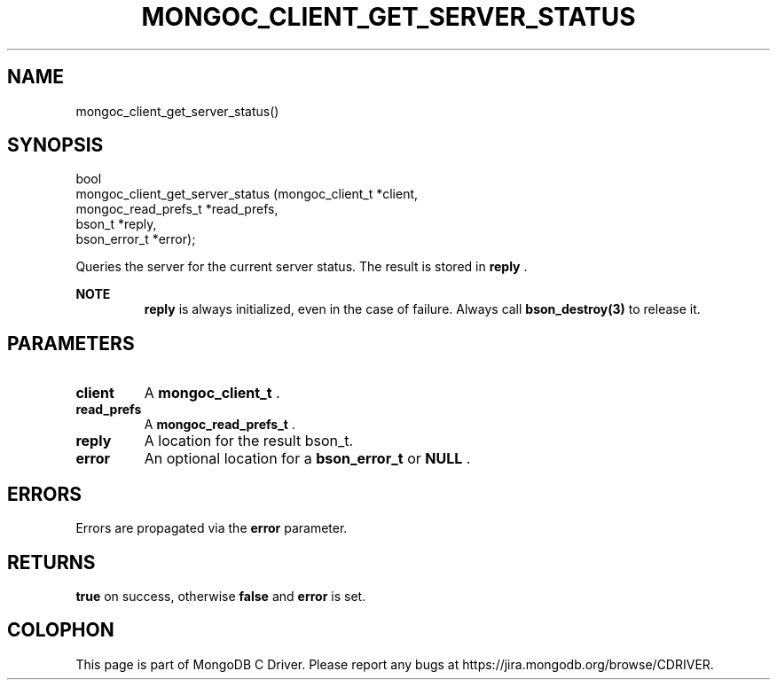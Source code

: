 .\" This manpage is Copyright (C) 2014 MongoDB, Inc.
.\" 
.\" Permission is granted to copy, distribute and/or modify this document
.\" under the terms of the GNU Free Documentation License, Version 1.3
.\" or any later version published by the Free Software Foundation;
.\" with no Invariant Sections, no Front-Cover Texts, and no Back-Cover Texts.
.\" A copy of the license is included in the section entitled "GNU
.\" Free Documentation License".
.\" 
.TH "MONGOC_CLIENT_GET_SERVER_STATUS" "3" "2014-08-08" "MongoDB C Driver"
.SH NAME
mongoc_client_get_server_status()
.SH "SYNOPSIS"

.nf
.nf
bool
mongoc_client_get_server_status (mongoc_client_t     *client,
                                 mongoc_read_prefs_t *read_prefs,
                                 bson_t              *reply,
                                 bson_error_t        *error);
.fi
.fi

Queries the server for the current server status. The result is stored in
.B reply
\&.

.B NOTE
.RS
.B reply
is always initialized, even in the case of failure. Always call
.BR bson_destroy(3)
to release it.
.RE

.SH "PARAMETERS"

.TP
.B client
A
.BR mongoc_client_t
\&.
.LP
.TP
.B read_prefs
A
.BR mongoc_read_prefs_t
\&.
.LP
.TP
.B reply
A location for the result bson_t.
.LP
.TP
.B error
An optional location for a
.BR bson_error_t
or
.B NULL
\&.
.LP

.SH "ERRORS"

Errors are propagated via the
.B error
parameter.

.SH "RETURNS"

.B true
on success, otherwise
.B false
and
.B error
is set.


.BR
.SH COLOPHON
This page is part of MongoDB C Driver.
Please report any bugs at
\%https://jira.mongodb.org/browse/CDRIVER.